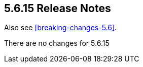 [[release-notes-5.6.15]]
== 5.6.15 Release Notes

Also see <<breaking-changes-5.6>>.

There are no changes for 5.6.15
